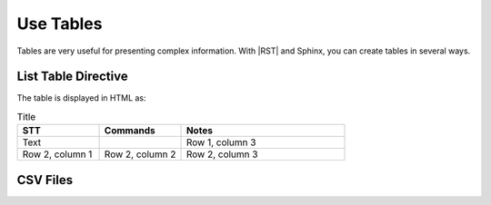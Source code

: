 Use Tables 
###################

Tables are very useful for presenting complex information.  With |RST| and Sphinx, you can create tables in several ways.

List Table Directive
***********************

The table is displayed in HTML as:

.. list-table:: Title
   :widths: 25 25 50
   :header-rows: 1

   * - STT
     - Commands
     - Notes
   * - Text
     - 
     - Row 1, column 3
   * - Row 2, column 1
     - Row 2, column 2
     - Row 2, column 3

CSV Files 
***********************
